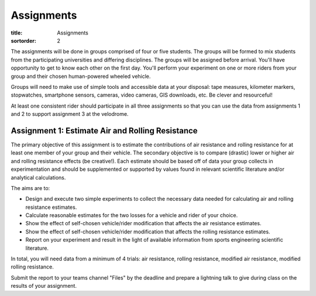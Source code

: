 ===========
Assignments
===========

:title: Assignments
:sortorder: 2

The assignments will be done in groups comprised of four or five students. The
groups will be formed to mix students from the participating universities and
differing disciplines. The groups will be assigned before arrival. You'll have
opportunity to get to know each other on the first day. You'll perform your
experiment on one or more riders from your group and their chosen human-powered
wheeled vehicle.

Groups will need to make use of simple tools and accessible data at your
disposal: tape measures, kilometer markers, stopwatches, smartphone sensors,
cameras, video cameras, GIS downloads, etc. Be clever and resourceful!

At least one consistent rider should participate in all three assignments so
that you can use the data from assignments 1 and 2 to support assignment 3 at
the velodrome.

Assignment 1: Estimate Air and Rolling Resistance
=================================================

The primary objective of this assignment is to estimate the contributions of
air resistance and rolling resistance for at least one member of your group and
their vehicle. The secondary objective is to compare (drastic) lower or higher
air and rolling resistance effects (be creative!). Each estimate should be
based off of data your group collects in experimentation and should be
supplemented or supported by values found in relevant scientific literature
and/or analytical calculations.

The aims are to:

- Design and execute two simple experiments to collect the necessary data
  needed for calculating air and rolling resistance estimates.
- Calculate reasonable estimates for the two losses for a vehicle and rider of
  your choice.
- Show the effect of self-chosen vehicle/rider modification that affects the
  air resistance estimates.
- Show the effect of self-chosen vehicle/rider modification that affects the
  rolling resistance estimates.
- Report on your experiment and result in the light of available information
  from sports engineering scientific literature.

In total, you will need data from a minimum of 4 trials: air resistance,
rolling resistance, modified air resistance, modified rolling resistance.

Submit the report to your teams channel "Files" by the deadline and prepare a
lightning talk to give during class on the results of your assignment.

..
   Assignment 2: Estimate Athlete Power Capacity
   =============================================

   The objective of this assignment is to estimate aerobic capacity for at least
   two members of your group and anaerobic capacity for at least one member of
   your group. Both results should should be based off of data your group
   collects, but should be supplemented or supported by values found in relevant
   scientific literature. You will have the option to do a Wingate and
   VO2-Max test in the bicycle lab for one subject per team, so the second aerobic
   test should be using a simple method. [1]_

   The aims are to:

   - Design and execute simple experiments using measurement tools at your
     disposal to collect the necessary data needed for your estimates.
   - Calculate reasonable estimates for the aerobic and anaerobic capacity of the
     chosen athletes.
   - Compare the aerobic capacities of two members of your group and report on the
     anaerobic capacity of one member.
   - Report on your experiment and result in the light of available information
     from sports engineering scientific literature.

   .. [1] Your team may opt out of performing the Wingate and VO2max tests. In
      that case, use simpler tests, another team's data, or data from literature.

   Assignment 3: Predict Race Duration
   ===================================

   The objective of this assignment is to predict the duration of each of two laps
   in a race against time and also the distance of a coast down for at least one
   member of your group and two scenarios of your choice. At least one scenario
   should be significantly different than simply a time trial of a race bike on
   the track. For example, think about tire type and pressure, aerodynamic
   changes, drafting, unusual bicycles (cargo, tandem, omafiets, etc.).

   Each scenario should consist of three+ consecutive laps in the safety zone
   (flat part below the gray part):

   - One lap from a standstill to top speed
   - One lap at max speed
   - Lap(s) from coasting from max speed to standstill

   The three predictions you should make are:

   - Duration of first lap
   - Duration of second lap
   - Distance of coast down

   Submit your values by 12:00 on Friday to the instructors.

   The aims are to:

   - Develop a computational model to estimate the race times and coast distance
     in the velodrome based on collected data and work done in the prior
     assignments.
   - Collect necessary data for the race to make your time prediction using your
     cycling power balance model.
   - Compare the two scenarios and how well you were able to predict both,
     explaining why.
   - Report on your experiment and result in the light of available information
     from sports engineering scientific literature.

   In total you will need data from a minimum of 2 trials, one data set from each
   scenario.
